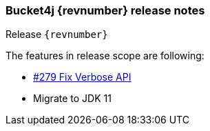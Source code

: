=== Bucket4j {revnumber} release notes
Release `{revnumber}`

.The features in release scope are following:
* https://github.com/bucket4j/bucket4j/issues/279[#279 Fix Verbose API]
* Migrate to JDK 11
